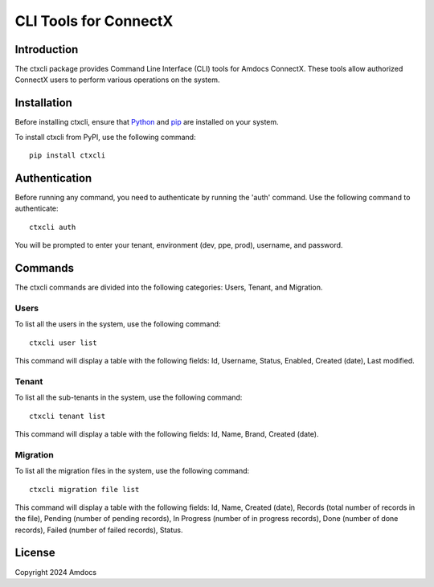 ================================
CLI Tools for ConnectX
================================

.. image:: connectX.png
   :alt: ConnectX Logo


Introduction
============

The ctxcli package provides Command Line Interface (CLI) tools for Amdocs ConnectX. These tools allow authorized ConnectX users to perform various operations on the system.

Installation
============

Before installing ctxcli, ensure that `Python <https://www.python.org/downloads/>`__ and `pip <https://pip.pypa.io/en/stable/installing/>`__ are installed on your system.

To install ctxcli from PyPI, use the following command::

    pip install ctxcli

Authentication
==============

Before running any command, you need to authenticate by running the 'auth' command. Use the following command to authenticate::

    ctxcli auth

You will be prompted to enter your tenant, environment (dev, ppe, prod), username, and password.

.. image:: https://i.postimg.cc/KjCg4Vzs/auth-screenshot.png
   :alt: Auth Screenshot

Commands
========

The ctxcli commands are divided into the following categories: Users, Tenant, and Migration.

Users
-----

To list all the users in the system, use the following command::

    ctxcli user list

This command will display a table with the following fields: Id, Username, Status, Enabled, Created (date), Last modified.

Tenant
------

To list all the sub-tenants in the system, use the following command::

    ctxcli tenant list

This command will display a table with the following fields: Id, Name, Brand, Created (date).

Migration
---------

To list all the migration files in the system, use the following command::

    ctxcli migration file list

This command will display a table with the following fields: Id, Name, Created (date), Records (total number of records in the file), Pending (number of pending records), In Progress (number of in progress records), Done (number of done records), Failed (number of failed records), Status.


License
=======

Copyright 2024 Amdocs
